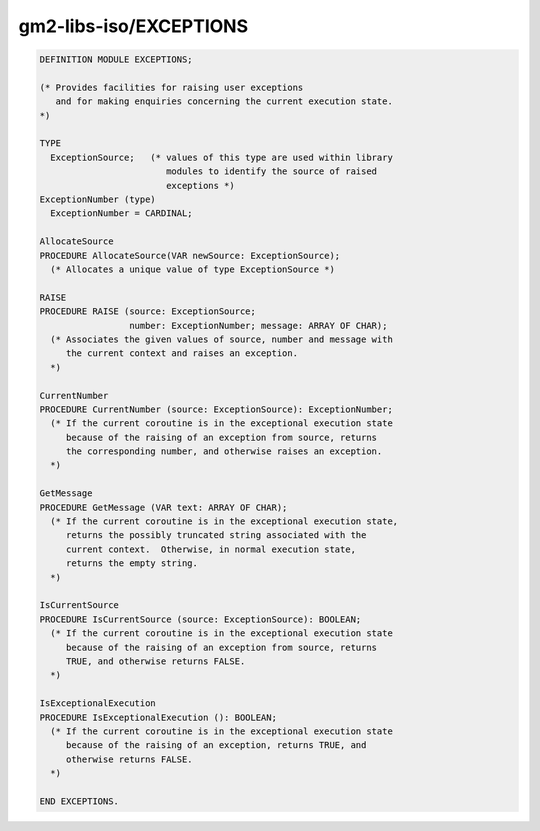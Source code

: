 .. _gm2-libs-iso-exceptions:

gm2-libs-iso/EXCEPTIONS
^^^^^^^^^^^^^^^^^^^^^^^

.. code-block:: modula2

  DEFINITION MODULE EXCEPTIONS;

  (* Provides facilities for raising user exceptions
     and for making enquiries concerning the current execution state.
  *)

  TYPE
    ExceptionSource;   (* values of this type are used within library
                          modules to identify the source of raised
                          exceptions *)
  ExceptionNumber (type)
    ExceptionNumber = CARDINAL;

  AllocateSource
  PROCEDURE AllocateSource(VAR newSource: ExceptionSource);
    (* Allocates a unique value of type ExceptionSource *)

  RAISE
  PROCEDURE RAISE (source: ExceptionSource;
                   number: ExceptionNumber; message: ARRAY OF CHAR);
    (* Associates the given values of source, number and message with
       the current context and raises an exception.
    *)

  CurrentNumber
  PROCEDURE CurrentNumber (source: ExceptionSource): ExceptionNumber;
    (* If the current coroutine is in the exceptional execution state
       because of the raising of an exception from source, returns
       the corresponding number, and otherwise raises an exception.
    *)

  GetMessage
  PROCEDURE GetMessage (VAR text: ARRAY OF CHAR);
    (* If the current coroutine is in the exceptional execution state,
       returns the possibly truncated string associated with the
       current context.  Otherwise, in normal execution state,
       returns the empty string.
    *)

  IsCurrentSource
  PROCEDURE IsCurrentSource (source: ExceptionSource): BOOLEAN;
    (* If the current coroutine is in the exceptional execution state
       because of the raising of an exception from source, returns
       TRUE, and otherwise returns FALSE.
    *)

  IsExceptionalExecution
  PROCEDURE IsExceptionalExecution (): BOOLEAN;
    (* If the current coroutine is in the exceptional execution state
       because of the raising of an exception, returns TRUE, and
       otherwise returns FALSE.
    *)

  END EXCEPTIONS.


